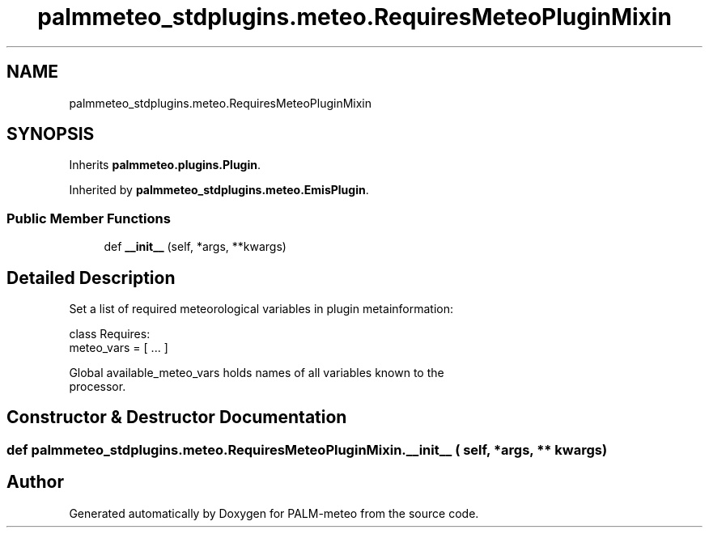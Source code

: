 .TH "palmmeteo_stdplugins.meteo.RequiresMeteoPluginMixin" 3 "Fri Jun 27 2025" "PALM-meteo" \" -*- nroff -*-
.ad l
.nh
.SH NAME
palmmeteo_stdplugins.meteo.RequiresMeteoPluginMixin
.SH SYNOPSIS
.br
.PP
.PP
Inherits \fBpalmmeteo\&.plugins\&.Plugin\fP\&.
.PP
Inherited by \fBpalmmeteo_stdplugins\&.meteo\&.EmisPlugin\fP\&.
.SS "Public Member Functions"

.in +1c
.ti -1c
.RI "def \fB__init__\fP (self, *args, **kwargs)"
.br
.in -1c
.SH "Detailed Description"
.PP 

.PP
.nf
Set a list of required meteorological variables in plugin metainformation:

class Requires:
    meteo_vars = [ \&.\&.\&. ]

Global available_meteo_vars holds names of all variables known to the
processor\&.

.fi
.PP
 
.SH "Constructor & Destructor Documentation"
.PP 
.SS "def palmmeteo_stdplugins\&.meteo\&.RequiresMeteoPluginMixin\&.__init__ ( self, * args, ** kwargs)"


.SH "Author"
.PP 
Generated automatically by Doxygen for PALM-meteo from the source code\&.
